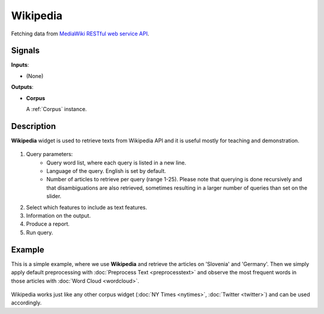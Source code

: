 =========
Wikipedia
=========

.. figure:: icons/wikipedia.png

Fetching data from `MediaWiki RESTful web service API <https://www.mediawiki.org/wiki/API:Tutorial>`_.

Signals
-------

**Inputs**:

-  (None)

**Outputs**:

-  **Corpus**

   A :ref:`Corpus` instance.

Description
-----------

**Wikipedia** widget is used to retrieve texts from Wikipedia API and it is useful mostly for teaching and demonstration.

.. figure:: images/Wikipedia-stamped.png

1. Query parameters:
	- Query word list, where each query is listed in a new line.
	- Language of the query. English is set by default.
	- Number of articles to retrieve per query (range 1-25). Please note that querying is done recursively and that disambiguations are also retrieved, sometimes resulting in a larger number of queries than set on the slider.

2. Select which features to include as text features.

3. Information on the output.

4. Produce a report.

5. Run query.

Example
-------

This is a simple example, where we use **Wikipedia** and retrieve the articles on 'Slovenia' and 'Germany'. Then we simply apply default preprocessing with :doc:`Preprocess Text <preprocesstext>` and observe the most frequent words in those articles with :doc:`Word Cloud <wordcloud>`.

.. figure:: images/Wikipedia-Example.png

Wikipedia works just like any other corpus widget (:doc:`NY Times <nytimes>`, :doc:`Twitter <twitter>`) and can be used accordingly.
